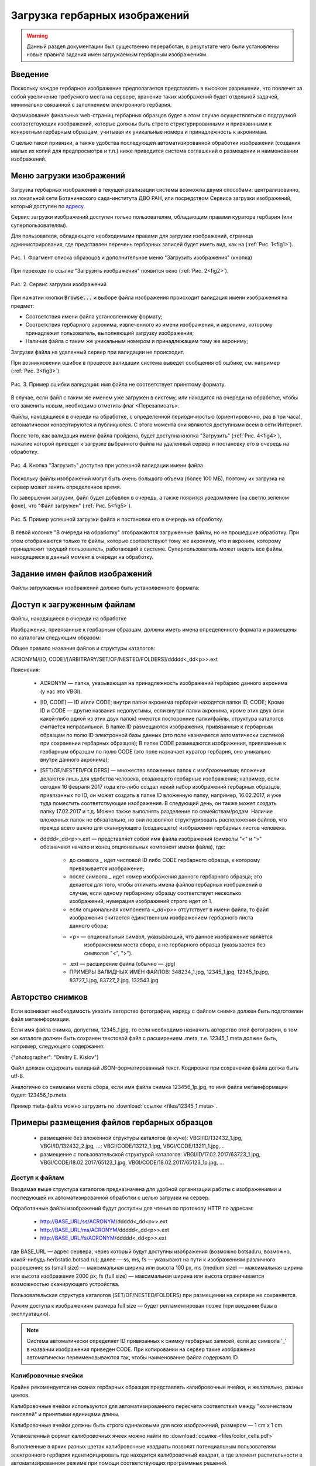 ==============================
Загрузка гербарных изображений
==============================

.. |---| unicode:: U+2014  .. em dash

.. index:: сканирование образцов


.. warning::

    Данный раздел документации был существенно переработан, в результате чего были
    установлены  новые правила
    задания имен загружаемым гербарным изображениям.



Введение
~~~~~~~~

Поскольку каждое гербарное изображение предполагается представлять в высоком разрешении,
что повлечет за собой увеличение требуемого места на сервере, хранение таких изображений
будет отдельной задачей, минимально связанной с заполнением электронного гербария.


Формирование финальных web-страниц гербарных образцов будет
в этом случае осуществляться с подгрузкой
соответствующих изображений, которые должны быть
строго структурированными и привязанными
к конкретным гербарным образцам, учитывая их уникальные номера и принадлежность к акронимам.

С целью  такой привязки, а также удобства последующей автоматизированной
обработки изображений (создания малых их копий для предпросмотра и т.п.)
ниже приводится система соглашений о размещении и наименовании изображений.



.. index:: загрузка изображений, меню загрузки изображений


Меню загрузки изображений
~~~~~~~~~~~~~~~~~~~~~~~~~

Загрузка гербарных изображений в текущей реализации системы
возможна двумя способами: централизованно, из локальной сети
Ботанического сада-института ДВО РАН, или посредством
Сервиса загрузки изображений, который доступен по `адресу <https://botsad.ru/hitem/imload/>`_.


Сервис загрузки изображений доступен только пользователям,
обладающим правами куратора гербария (или суперпользователям).

Для пользователя, обладающего необходимыми правами для загрузки изображений,
страница администрирования, где представлен перечень гербарных записей
будет иметь вид, как на (:ref:`Рис. 1<fig1>`).


.. _fig1:

.. figure:: files/imloading/Screenshot_20180117_155220.png
   :alt: Загрузить изображения (кнопка)
   :align: center

   Рис. 1. Фрагмент списка образоцов и дополнительное меню "Загрузить изображения" (кнопка)


При переходе по ссылке "Загрузить изображения" появится окно (:ref:`Рис. 2<fig2>`).


.. _fig2:

.. figure:: files/imloading/Screenshot_20180117_161515.png
   :alt: Сервис загрузки изображений (вид)
   :align: center

   Рис. 2. Сервис загрузки изображений


При нажатии кнопки :code:`Browse...` и выборе файла изображения происходит валидация
имени изображения на предмет:

* Соответствия имени файла установленному формату;
* Соответствия гербарного акронима, извлеченного из имени изображения,  и акронима, которому принадлежит пользователь, выполняющий загрузку изображения;
* Наличия файла с таким же уникальным номером и принадлежащим тому же акрониму;

Загрузки файла на удаленный сервер при валидации не происходит.

При возникновении ошибок в процессе валидации система выведет
сообщения об ошбике, см. например (:ref:`Рис. 3<fig3>`).


.. _fig3:

.. figure:: files/imloading/Screenshot_20180117_162302.png
   :alt: Ошибка валидации: имя файла имеет неправильный форма
   :align: center

   Рис. 3. Пример ошибки валидации: имя файла не соответствует принятому формату.


В случае, если файл с таким же именем уже загружен в систему,
или находится на очереди на обработке, чтобы его заменить новым, необходимо отметить
флаг <Перезаписать>.

Файлы, находящиеся в очереди на обработке,
с определенной периодичностью (ориентировочно, раз в три часа),
автоматически конвертируются и публикуются. С этого момента они являются доступными
всем в сети Интернет.

После того, как валидация имени файла пройдена, будет доступна кнопка "Загрузить" (:ref:`Рис. 4<fig4>`), нажатие
которой приведет к загрузке выбранного файла на удаленный сервер и
постановку его в очередь на обработку.

.. _fig4:

.. figure:: files/imloading/Screenshot_20180117_163611.png
   :alt: Валидация пройдена: файл может быть загружен
   :align: center

   Рис. 4. Кнопка "Загрузить" доступна при успешной валидации имени файла


Поскольку файлы изображений могут быть очень большого объема (более 100 МБ),
поэтому их загрузка на сервер может занять определенное время.

По завершении загрузки, файл будет добавлен в очередь,
а также появится уведомление (на светло зеленом фоне), что
"Файл загружен" (:ref:`Рис. 5<fig5>`).

.. _fig5:

.. figure:: files/imloading/Screenshot_20180117_163141.png
   :alt: Файл успешно загружен и поставлен в очередь на обработку (пример)
   :align: center

   Рис. 5. Пример успешной загрузки файла и постановки его в очередь на обработку.


В левой колонке "В очереди на обработку" отображаются загруженные файлы, но не прошедшие обработку.
При этом отображаются только те файлы, которые соответствуют тому же акрониму, что и акроним, которому
принадлежит текущий пользователь, работающий в системе. Суперпользователь может видеть все файлы,
находящиеся в данный момент в очереди на обработку.


.. index:: сохранение изображений образцов


Задание имен файлов изображений
~~~~~~~~~~~~~~~~~~~~~~~~~~~~~~~


Файлы загружаемых изображений должно быть устанолвенного формата:



Доступ к загруженным файлам
~~~~~~~~~~~~~~~~~~~~~~~~~~~

Файлы, находящиеся в очереди на обработке





Изображения, привязанные к гербарным образцам, должны
иметь имена определенного формата и размещены по каталогам следующим образом:

Общее правило названия файлов и структуры каталогов:

ACRONYM/[ID, CODE]/[ARBITRARY/SET/OF/NESTED/FOLDERS]/ddddd<_dd<p>>.ext


Пояснения:

        * ACRONYM |---| папка, указывающая на принадлежность изображений гербарию данного акронима (у нас это VBGI).

        * [ID, CODE] |---| ID и/или CODE;
          внутри папки акронима гербария находятся папки ID, CODE; Кроме ID и CODE |---| другие названия недопустимы,
          если внутри папки акронима, кроме этих двух (или какой-либо одной из этих двух папок) имеются
          посторонние папки/файлы, структура каталогов считается неправильной.
          В папке ID размещаются изображения, привязанные к гербарным образцам по полю ID электронной базы данных
          (это поле назначается автоматически системой при сохранении гербарных образцов);
          В папке CODE размещаются изображения, привязанные к гербарным образцам по полю CODE
          (это поле назначает куратор гербария, оно уникально внутри данного акронима);

        * [SET/OF/NESTED/FOLDERS] |---| множество вложенных папок с изображениями;
          вложения делаются лишь для удобства человека, создающего гербарные изображения;
          например, если сегодня 16 февраля 2017 года кто-либо создал некий набор изображений
          гербарных образцов, привязанных по ID, он может создать в папке ID вложенную папку,
          например, 16.02.2017, и уже туда поместить соответствующие изображения.
          В следующий день, он также может создать папку 17.02.2017 и т.д.
          Можно также выполнять разделение по семействам/родам. Наличие вложенных папок
          не обязательно, но они позволяют структурировать расположения файлов, что
          прежде всего важно для сканирующего (создающего) изображения гербарных листов человека.
        * ddddd<_dd<p>>.ext |---| представляет собой имя файла изображения (символы "<" и ">"
          обозначают начало и конец опциональных компонент имени файла), где:
          
                * до символа `_`  идет числовой ID либо CODE гербарного образца, к которому привязывается изображение;
         
                * после символа `_`  идет номер изображения данного гербарного образца; это делается
                  для того, чтобы отличить имена файлов гербарных изображений в случае, если одному
                  гербарному образцу соответствует несколько изображений; нумерация изображений строго идет от 1.

                * если опциональная компонента `<_dd<p>>` отсутствует в имени файла, то файл изображения
                  считается единственным изображением гербарного листа данного сбора;
          
                * <p> |---| опциональный символ, указывающий, что данное изображение является
                            изображением места сбора, а не гербарного образца (указывается без символов "<", ">").
          
                * .ext |---| расширение файла (обычно |---| .jpg)
          
                * ПРИМЕРЫ ВАЛИДНЫХ ИМЁН ФАЙЛОВ: 348234_1.jpg, 12345_1.jpg, 12345_1p.jpg, 83727_1.jpg, 83727_2.jpg, 132543.jpg


.. index:: авторство изображений, информация об изображениях

Авторство снимков
~~~~~~~~~~~~~~~~~

Если возникает необходимость указать авторство фотографии, наряду с файлом cнимка
должен быть подготовлен файл метаинформации.

Если имя файла снимка, допустим, 12345_1.jpg, то если необходимо назначить
авторство этой фотографии, в том же каталоге
должен быть сохранен текстовой файл с расширением .meta,
т.е.  12345_1.meta должен быть, например, следующего содержания:

{"photographer": "Dmitry E. Kislov"}

Файл должен содержать валидный JSON-форматированный текст. Кодировка при сохранении файла должа быть utf-8.

Аналогично со снимками места сбора, если имя файла снимка 123456_1p.jpg,
то имя файла метаинформации будет: 123456_1p.meta.

Пример meta-файла можно загрузить по :download:`ссылке <files/12345_1.meta>`.


Примеры размещения файлов гербарных образцов
~~~~~~~~~~~~~~~~~~~~~~~~~~~~~~~~~~~~~~~~~~~~

    * размещение без вложенной структуры каталогов (в куче): VBGI/ID/132432_1.jpg, VBGI/ID/132432_2.jpg, ...; VBGI/CODE/13212_1.jpg, VBGI/CODE/13211_1.jpg,...

    * размещение с пользовательской структурой каталогов: VBGI/ID/17.02.2017/63723_1.jpg, VBGI/CODE/18.02.2017/65123_1.jpg, VBGI/CODE/18.02.2017/65123_1p.jpg, ...


.. index:: доступ к изображениям


Доступ к файлам
---------------

Вводимая выше структура каталогов предназначена для удобной организации работы
с изображениями и последующей их автоматизированной обработки с целью
загрузки на сервер.

Обработанные файлы изображений будут доступны для чтения по протоколу HTTP по адресам:


 * http://BASE_URL/ss/ACRONYM/ddddd<_dd<p>>.ext
 * http://BASE_URL/ms/ACRONYM/ddddd<_dd<p>>.ext
 * http://BASE_URL/fs/ACRONYM/ddddd<_dd<p>>.ext

где BASE_URL |---| адрес сервера, через который будут доступны
изображения (возможно botsad.ru, возможно, какой-нибудь herbstatic.botsad.ru); далее |---|  ss, ms, fs  |---| указывают
на пути к изображениям различного разрешения: ss (small size) |---| максимальная ширина или высота 100 px,
ms (medium size) |---| максимальная ширина или высота изображения 2000 px; fs (full size) |---|
максимальная ширина или высота ограничивается возможностью сканирующего устройства.

Пользовательская структура каталогов (SET/OF/NESTED/FOLDERS) при размещении на сервере не сохраняется.

Режим доступа к изображениям размера full size |---|  будет
регламентирован позже (при введении базы в эксплуатацию).

.. note::

   Система автоматически определяет ID привязанных к снимку гербарных записей, если до символа '_'
   в названии изображения приведен CODE. При копировании на сервер такие изображения автоматически
   переименовываются так, чтобы наименование файла содержало ID.


.. index:: калибровочные ячейки, калибровка изображений

Калибровочные ячейки
--------------------

Крайне рекомендуется на сканах гербарных образцов представлять калибровочные ячейки, и желательно, разных цветов.

Калибровочные ячейки используются для автоматизированного пересчета соответствия между "количеством пикселей" и
принятыми единицами длины.

Калибровочные ячейки должны быть строго одинаковыми для всех изображений, размером |---| 1 cm x 1 cm.

Установленный формат калибровочных ячеек
можно найти по :download:`ссылке <files/color_cells.pdf>`

Выполненные в ярких разных цветах калибровочные квадраты позволят
потенциальным пользователям электронного гербария
идентифицировать где находится калибровочный квадрат, а
где элемент растительности в автоматизированном режиме при помощи
соответствующих программных решений.


.. index:: пример гербария с калибровочными ячейками

Пример гербарного изображения с калибровочными ячейками можно посмотреть ниже.

.. image:: http://insider.si.edu/wordpress/wp-content/uploads/2011/01/us00002212.jpg
   :width: 500 px
   :align: center

